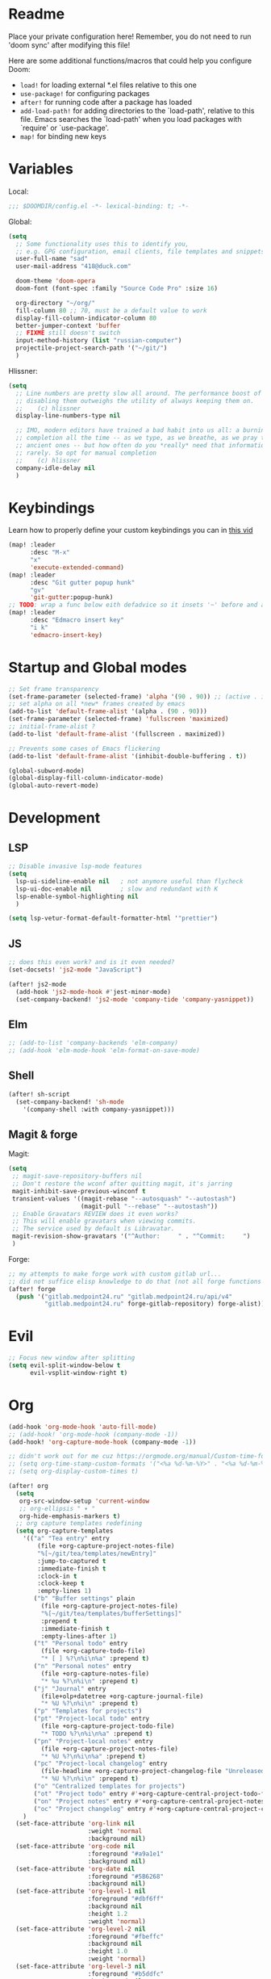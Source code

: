 #+STARTUP: hideblocks overview

* Readme
Place your private configuration here! Remember, you do not need to run 'doom
sync' after modifying this file!

Here are some additional functions/macros that could help you configure Doom:
- ~load!~ for loading external *.el files relative to this one
- ~use-package!~ for configuring packages
- ~after!~ for running code after a package has loaded
- ~add-load-path!~ for adding directories to the `load-path', relative to
  this file. Emacs searches the `load-path' when you load packages with
  `require' or `use-package'.
- ~map!~ for binding new keys

* Variables
Local:
#+begin_src emacs-lisp
;;; $DOOMDIR/config.el -*- lexical-binding: t; -*-
#+end_src

Global:
#+begin_src emacs-lisp
(setq
  ;; Some functionality uses this to identify you,
  ;; e.g. GPG configuration, email clients, file templates and snippets.
  user-full-name "sad"
  user-mail-address "418@duck.com"

  doom-theme 'doom-opera
  doom-font (font-spec :family "Source Code Pro" :size 16)

  org-directory "~/org/"
  fill-column 80 ;; 70, must be a default value to work
  display-fill-column-indicator-column 80
  better-jumper-context 'buffer
  ;; FIXME still doesn't switch
  input-method-history (list "russian-computer")
  projectile-project-search-path '("~/git/")
  )
#+end_src

Hlissner:
#+begin_src emacs-lisp
(setq
  ;; Line numbers are pretty slow all around. The performance boost of
  ;; disabling them outweighs the utility of always keeping them on.
  ;;    (c) hlissner
  display-line-numbers-type nil

  ;; IMO, modern editors have trained a bad habit into us all: a burning need for
  ;; completion all the time -- as we type, as we breathe, as we pray to the
  ;; ancient ones -- but how often do you *really* need that information? I say
  ;; rarely. So opt for manual completion
  ;;    (c) hlissner
  company-idle-delay nil
  )
#+end_src
* Keybindings
Learn how to properly define your custom keybindings you can in [[https://www.youtube.com/watch?v=QRmKpqDP5yE&list=PLhXZp00uXBk4np17N39WvB80zgxlZfVwj&index=28][this vid]]

#+begin_src emacs-lisp
(map! :leader
      :desc "M-x"
      "x"
      'execute-extended-command)
(map! :leader
      :desc "Git gutter popup hunk"
      "gv"
      'git-gutter:popup-hunk)
;; TODO: wrap a func below eith defadvice so it insets '~' before and after
(map! :leader
      :desc "Edmacro insert key"
      "i k"
      'edmacro-insert-key)
#+end_src
* Startup and Global modes
#+begin_src emacs-lisp
;; Set frame transparency
(set-frame-parameter (selected-frame) 'alpha '(90 . 90)) ;; (active . inactive)
;; set alpha on all *new* frames created by emacs
(add-to-list 'default-frame-alist '(alpha . (90 . 90)))
(set-frame-parameter (selected-frame) 'fullscreen 'maximized)
;; initial-frame-alist ?
(add-to-list 'default-frame-alist '(fullscreen . maximized))

;; Prevents some cases of Emacs flickering
(add-to-list 'default-frame-alist '(inhibit-double-buffering . t))

(global-subword-mode)
(global-display-fill-column-indicator-mode)
(global-auto-revert-mode)
#+end_src


* Development
** LSP
#+begin_src emacs-lisp
;; Disable invasive lsp-mode features
(setq
  lsp-ui-sideline-enable nil   ; not anymore useful than flycheck
  lsp-ui-doc-enable nil        ; slow and redundant with K
  lsp-enable-symbol-highlighting nil
  )

(setq lsp-vetur-format-default-formatter-html '"prettier")
#+end_src

** JS
#+begin_src emacs-lisp
;; does this even work? and is it even needed?
(set-docsets! 'js2-mode "JavaScript")

(after! js2-mode
  (add-hook 'js2-mode-hook #'jest-minor-mode)
  (set-company-backend! 'js2-mode 'company-tide 'company-yasnippet))
#+end_src
** Elm
#+begin_src emacs-lisp
;; (add-to-list 'company-backends 'elm-company)
;; (add-hook 'elm-mode-hook 'elm-format-on-save-mode)
#+end_src
** Shell
#+begin_src emacs-lisp
(after! sh-script
  (set-company-backend! 'sh-mode
    '(company-shell :with company-yasnippet)))
#+end_src
** Magit & forge
Magit:
#+begin_src emacs-lisp
(setq
 ;; magit-save-repository-buffers nil
 ;; Don't restore the wconf after quitting magit, it's jarring
 magit-inhibit-save-previous-winconf t
 transient-values '((magit-rebase "--autosquash" "--autostash")
                    (magit-pull "--rebase" "--autostash"))
 ;; Enable Gravatars REVIEW does it even works?
 ;; This will enable gravatars when viewing commits.
 ;; The service used by default is Libravatar.
 magit-revision-show-gravatars '("^Author:     " . "^Commit:     ")
 )
#+end_src

Forge:
#+begin_src emacs-lisp
;; my attempts to make forge work with custom gitlab url...
;; did not suffice elisp knowledge to do that (not all forge functions were working..)
(after! forge
  (push '("gitlab.medpoint24.ru" "gitlab.medpoint24.ru/api/v4"
          "gitlab.medpoint24.ru" forge-gitlab-repository) forge-alist))
#+end_src

* Evil
#+begin_src emacs-lisp
;; Focus new window after splitting
(setq evil-split-window-below t
      evil-vsplit-window-right t)
#+end_src

* Org
#+begin_src emacs-lisp
(add-hook 'org-mode-hook 'auto-fill-mode)
;; (add-hook! 'org-mode-hook (company-mode -1))
(add-hook! 'org-capture-mode-hook (company-mode -1))

;; didn't work out for me cuz https://orgmode.org/manual/Custom-time-format.html
;; (setq org-time-stamp-custom-formats '("<%a %d-%m-%Y>" . "<%a %d-%m-%Y %H:%M>"))
;; (setq org-display-custom-times t)

(after! org
  (setq
   org-src-window-setup 'current-window
   ;; org-ellipsis " ▾ "
   org-hide-emphasis-markers t)
  ;; org capture templates redefining
  (setq org-capture-templates
    '(("a" "Tea entry" entry
        (file +org-capture-project-notes-file)
        "%[~/git/tea/templates/newEntry]"
        :jump-to-captured t
        :immediate-finish t
        :clock-in t
        :clock-keep t
        :empty-lines 1)
       ("b" "Buffer settings" plain
         (file +org-capture-project-notes-file)
         "%[~/git/tea/templates/bufferSettings]"
         :prepend t
         :immediate-finish t
         :empty-lines-after 1)
       ("t" "Personal todo" entry
         (file +org-capture-todo-file)
         "* [ ] %?\n%i\n%a" :prepend t)
       ("n" "Personal notes" entry
         (file +org-capture-notes-file)
         "* %u %?\n%i\n" :prepend t)
       ("j" "Journal" entry
         (file+olp+datetree +org-capture-journal-file)
         "* %U %?\n%i\n" :prepend t)
       ("p" "Templates for projects")
       ("pt" "Project-local todo" entry
         (file +org-capture-project-todo-file)
         "* TODO %?\n%i\n%a" :prepend t)
       ("pn" "Project-local notes" entry
         (file +org-capture-project-notes-file)
         "* %U %?\n%i\n%a" :prepend t)
       ("pc" "Project-local changelog" entry
         (file-headline +org-capture-project-changelog-file "Unreleased")
         "* %U %?\n%i\n" :prepend t)
       ("o" "Centralized templates for projects")
       ("ot" "Project todo" entry #'+org-capture-central-project-todo-file "* TODO %?\n %i\n " :heading "Tasks" :prepend nil)
       ("on" "Project notes" entry #'+org-capture-central-project-notes-file "* %U %?\n %i\n " :heading "Notes" :prepend t)
       ("oc" "Project changelog" entry #'+org-capture-central-project-changelog-file "* %U %?\n %i\n" :heading "Changelog" :prepend t))
    )
  (set-face-attribute 'org-link nil
                      :weight 'normal
                      :background nil)
  (set-face-attribute 'org-code nil
                      :foreground "#a9a1e1"
                      :background nil)
  (set-face-attribute 'org-date nil
                      :foreground "#5B6268"
                      :background nil)
  (set-face-attribute 'org-level-1 nil
                      :foreground "#dbf6ff"
                      :background nil
                      :height 1.2
                      :weight 'normal)
  (set-face-attribute 'org-level-2 nil
                      :foreground "#fbeffc"
                      :background nil
                      :height 1.0
                      :weight 'normal)
  (set-face-attribute 'org-level-3 nil
                      :foreground "#b5ddfc"
                      :background nil
                      :height 1.0
                      :weight 'normal)
  (set-face-attribute 'org-level-4 nil
                      :foreground "#faccfc"
                      :background nil
                      :height 1.0
                      :weight 'normal)
  (set-face-attribute 'org-level-5 nil
                      :weight 'normal)
  (set-face-attribute 'org-level-6 nil
                      :weight 'normal)
  (set-face-attribute 'org-document-title nil
                      :foreground "SlateGray1"
                      :background nil
                      :height 1.75
                      :weight 'bold))

;; org-mode agenda options
;; TODO: how to do it with evil embrace?
;; now after typing 'C-c C-,' u will will get a new option to chose from
(after! org (add-to-list 'org-structure-template-alist
             '("el" . "src emacs-lisp\n")))

#+end_src

** Org journal
#+begin_src emacs-lisp
;; journal setup
(setq
  org-journal-date-prefix "#+TITLE: "
  org-journal-time-prefix "* "
  org-journal-date-format "%a, %d-%m-%Y"
  org-journal-file-format "%Y-%m-%d.org")

#+end_src
* Treemacs
#+begin_src emacs-lisp
;; colors for treemacs icons
(after! treemacs
  (treemacs-follow-mode)
  (setq doom-themes-treemacs-theme "doom-colors"
        treemacs-space-between-root-nodes      nil ;; t
        treemacs-width                         32  ;; 35
        ))
;; If you still want the default icons, this works for me
;; (after! (doom-themes treemacs)
;;   (setq doom-themes-treemacs-theme "Default"))
#+end_src

* Emacs everywhere
#+begin_src emacs-lisp
;; :app everywhere FIXME: throws error when first loading
(after! emacs-everywhere
  ;; Easier to match with a bspwm rule:
  ;;   bspc rule -a 'Emacs:emacs-everywhere' state=floating sticky=on
  (setq emacs-everywhere-frame-name-format "emacs-anywhere")

  ;; The modeline is not useful to me in the popup window. It looks much nicer
  ;; to hide it.
  (remove-hook 'emacs-everywhere-init-hooks #'hide-mode-line-mode)

  ;; Semi-center it over the target window, rather than at the cursor position
  ;; (which could be anywhere).
  (defadvice! center-emacs-everywhere-in-origin-window (frame window-info)
    :override #'emacs-everywhere-set-frame-position
    (cl-destructuring-bind (x y width height)
        (emacs-everywhere-window-geometry window-info)
      (set-frame-position frame
                          (+ x (/ width 2) (- (/ width 2)))
                          (+ y (/ height 2))))))
#+end_src
* Doom dashboard
#+begin_src emacs-lisp
;; (setq fancy-splash-image (concat doom-private-dir "splash.png"))
;; Hide the menu for as minimalistic a startup screen as possible.
(remove-hook '+doom-dashboard-functions #'doom-dashboard-widget-shortmenu)

;; TODO: how to redefine it without last function? so i don't see link for github
;; (setq +doom-dashboard-functions
;;       (doom-dashboard-widget-banner
;;        doom-dashboard-widget-loaded)
;;       )
#+end_src

* EXWM
:PROPERTIES:
:header-args: :mkdirp yes
:header-args:sh: :tangle-mode (identity #o555)
:header-args:conf: :tangle-mode (identity #o555)
:END:

- [ ] find out how to setup same [[https://github.com/daviwil/dotfiles/blob/bf4bac536598894679b4496e8c265953efc29a26/Desktop.org#system-settings][sys-settings]] file to store my background img in
- [ ] solve problems with vertical syncing
- [ ] setup [[https://github.com/syncthing/syncthing][syncthing]] & =syncthing-gtk=
- [ ] setup =dunst=
- [ ] setup [[https://snapcraft.io/telega][telega]] (telegramm emacs client)
- [ ] write a hook that will force 'line' mode when leaving any qutebrowser
  buffer
- [ ] check qutebrowser custom themes / content.user_stylesheets variable +
  check custom fonts setup (they all r in =fonts.web.*= variables)

** Prerequisites
- =xmodmap= for rebinding caps to ctrl
- =feh= for background
- amixer, brightnesctl, scrot, slock, upower, TLP, playerctl - for
  =desktop-environment= to work (prob not all pkgs will b needed, check [[file:README.org::*desktop-environment \[\[https://github.com/DamienCassou/desktop-environment\]\[#docs\]\]][here]])
- [[http://jonls.dk/redshift/][redshift]] - nightlight

** TODO Desktop Entry
todo: the file linking to usr/share/xsessions file isn't working
#+begin_src shell :tangle ./exwm/exwm.desktop
[Desktop Entry]
Name=exwm
Exec=sh ~/.doom.d/exwm/init.sh
TryExec=sh
Type=Application
X-LightDM-DesktopName=exwm
DesktopNames=exwm
#+end_src
** Launch script
#+begin_src shell :tangle ./exwm/init.sh :shebang #!/bin/sh
. ~/.profile              # Source .profile for common environment vars
xhost +SI:localuser:$USER # Disable access control for the current user
xsettingsd &              # Run xsettingsd to progagate font and theme settings
xset -b                   # Turn off the system bell
xss-lock -- slock &       # Enable screen locking on suspend
xset r rate 200 60 # Set keyboard repeat rate.

# Make Java applications aware this is a non-reparenting window manager.
export _JAVA_AWT_WM_NONREPARENTING=1

# run the screen compositor
picom & # new name for 'compton'

# -mm -- maximise emacs window on startup
exec dbus-launch --exit-with-session emacs -mm --debug-init --use-exwm
#+end_src
** Xmodmap setup (Ctrl to Caps)
#+begin_src sh :tangle ./exwm/Xmodmap
clear lock
clear control
keycode 66 = Control_L
add control = Control_L
add Lock = Control_R
#+end_src
** desktop.el
Include =desktop.el= (enable exwm) if:
#+begin_src emacs-lisp
(setq dw/exwm-enabled (and (eq window-system 'x)
                           (seq-contains command-line-args "--use-exwm")))

(when dw/exwm-enabled
  (load "~/.doom.d/exwm/desktop.el"))
#+end_src
*** Prerequisites
#+begin_src emacs-lisp :tangle ~/.doom.d/exwm/desktop.el
;; (require 'exwm)
(require 'exwm-systemtray)
;; (setq exwm-systemtray-height 32)
(exwm-systemtray-enable)
;; For multimonitor setup:
;; (require 'exwm-randr)
;; (exwm-randr-enable)

;; using xim input
(require 'exwm-xim)
(exwm-xim-enable)
(push ?\C-\\ exwm-input-prefix-keys)   ;; use Ctrl + \ to switch input method
#+end_src
*** Window Management
#+begin_src emacs-lisp :tangle ~/.doom.d/exwm/desktop.el
;; Annoying focus issues
(setq mouse-autoselect-window nil
      focus-follows-mouse t
      exwm-workspace-warp-cursor t
      exwm-workspace-number 5
      ;exwm-workspace-minibuffer-position 'bottom
      exwm-workspace-display-echo-area-timeout 5)

;; update buffer names of opened windows whenever 2 windows with same
;; name appear (like Opera & Opera<1> - u gonna see that)
(add-hook 'exwm-update-class-hook
          (lambda ()
            (exwm-workspace-rename-buffer exwm-class-name)))

;; TODO: cut title if it's too long
(add-hook 'exwm-update-title-hook
          (lambda ()
            (pcase exwm-class-name
              ("qutebrowser" (exwm-workspace-rename-buffer (format "Qutebrowser: %s" exwm-title))))))

(exwm-enable)
#+end_src
*** Helper Functions
#+begin_src emacs-lisp :tangle ~/.doom.d/exwm/desktop.el
(defun exwm/run-in-background (command)
  (let ((command-parts (split-string command "[ ]+")))
    (apply #'call-process `(,(car command-parts) nil 0 nil ,@(cdr command-parts)))))

(defun exwm/bind-function (key invocation &rest bindings)
  "Bind KEYs to FUNCTIONs globally"
  (while key
    (exwm-input-set-key (kbd key)
                        `(lambda ()
                           (interactive)
                           (funcall ',invocation)))
    (setq key (pop bindings)
          invocation (pop bindings))))

(defun exwm/bind-command (key command &rest bindings)
  "Bind KEYs to COMMANDs globally"
  (while key
    (exwm-input-set-key (kbd key)
                        `(lambda ()
                           (interactive)
                           (exwm/run-in-background ,command)))
    (setq key (pop bindings)
          command (pop bindings))))
#+end_src
*** Configuration
#+begin_src emacs-lisp :tangle ~/.doom.d/exwm/desktop.el
(defun efs/exwm-init-hook ()
  ;; Launch Telega in workspace 0 if we've logged in before
  ;; (exwm-workspace-switch-create 0)
  ;; (when (file-exists-p "~/.telega/db.sqlite")
  ;;   (telega nil))

  (exwm-workspace-switch-create 1)
  ;; (eshell) ;; Open eshell by default

  ;; Launch apps that will run in the background:
  ;; (exwm/run-in-background "dunst")
  (exwm/run-in-background "nm-applet") ;; - network-manager system tray icons
  ;; (exwm/run-in-background "syncthing-gtk --minimized")
  (exwm/run-in-background "redshift -l 55.751244:37.618423 -t 6500:3500")
  )

(defun dw/setup-window-by-class ()
  (interactive)
  (pcase exwm-class-name
    ("Emacs" (call-interactively #'exwm-input-toggle-keyboard))
    ;; ??? ("Xephyr" (call-interactively #'exwm-input-toggle-keyboard))
    ("discord" (exwm-workspace-move-window 3))
    ("qutebrowser" (exwm-workspace-move-window 2))
    ("mpv" (exwm-floating-toggle-floating)
     (dw/exwm-floating-toggle-pinned))
    ;; ??? ("gsi" (exwm-input-toggle-keyboard))
    )
  )

;; Do some post-init setup
(add-hook 'exwm-init-hook #'efs/exwm-init-hook)

;; Manipulate windows as they're created
(add-hook 'exwm-manage-finish-hook
          (lambda ()
            ;; Hide the modeline on all X windows
            ;; (exwm-layout-hide-mode-line)))
            ;; Send the window where it belongs
            (dw/setup-window-by-class)))

;; Hide the modeline on all floating windows
(add-hook 'exwm-floating-setup-hook
          (lambda ()
            (exwm-layout-hide-mode-line)))
#+end_src
*** TODO Desktop Configuration
#+begin_src emacs-lisp :tangle ~/.doom.d/exwm/desktop.el
(defun dw/run-xmodmap ()
  (interactive)
  (start-process-shell-command "xmodmap" nil "xmodmap ~/.doom.d/exwm/Xmodmap"))

(defun dw/update-wallpapers ()
  (interactive)
  (start-process-shell-command
   "feh" nil "feh --bg-scale ~/Pictures/xXfymMYfBFM.jpg"))

;; (setq dw/panel-process nil)
;; (defun dw/kill-panel ()
;;   (interactive)
;;   (when dw/panel-process
;;     (ignore-errors
;;       (kill-process dw/panel-process)))
;;   (setq dw/panel-process nil))

;; (defun dw/start-panel ()
;;   (interactive)
;;   (dw/kill-panel)
;;   (setq dw/panel-process (start-process-shell-command "polybar" nil "polybar panel")))

(defun dw/configure-desktop ()
  (interactive)
    (dw/run-xmodmap)
    (run-at-time "2 sec" nil (lambda () (dw/update-wallpapers))))

(defun dw/on-exwm-init ()
  (dw/configure-desktop)
  ;; (dw/start-panel)
  )

(add-hook 'exwm-init-hook #'dw/on-exwm-init)
#+end_src
*** TODO Panel
*** Kbds
#+begin_src emacs-lisp :tangle ~/.doom.d/exwm/desktop.el
;; These keys should always pass through to Emacs (in line-mode)
(setq exwm-input-prefix-keys
      '(?\C-x
        ?\C-h
        ?\ ;; spc??
        ?\M-x
        ?\M-`
        ?\M-&
        ?\M-:
        ?\C-\M-j ;; buffer list
        ;; ?\C-\M-k  ;; Browser list
        ;; ?\C-\M-n  ;; Next workspace
        ;; ?\C-\M-'  ;; Popper toggle
        ?\C-\ ;; ctrl + space
        ;; ?\C-\;
        ))

;; Ctrl+Q will enable the next key to be sent directly to the window
(define-key exwm-mode-map [?\C-q] 'exwm-input-send-next-key)

;; (defun exwm/run-qute ()
;;   (exwm/run-in-background "qutebrowser")
;;   (exwm-workspace-switch-create 2))

;; (exwm/bind-function
;;  "s-o" 'exwm/run-qute
;;  "s-q" 'kill-buffer)

(exwm/bind-command
 "s-p" "playerctl play-pause"
 "s-[" "playerctl previous"
 "s-]" "playerctl next")

(desktop-environment-mode)
(setq desktop-environment-brightness-small-increment "2%+"
      desktop-environment-brightness-small-decrement "2%-"
      desktop-environment-brightness-normal-increment "5%+"
      desktop-environment-brightness-normal-decrement "5%-"
      desktop-environment-screenshot-command "flameshot gui"
      )

;; set up global key bindings. These always work, no matter the input state.
;; keep in mind that changing this list after EXWM initializes has no effect.
(setq exwm-input-global-keys
      `(
        ;; reset to line-mode (C-c C-k switches to char-mode via
        ;; exwm-input-release-keyboard
        ([?\s-\C-r] . exwm-reset)
        ;; ([?\s-r] . exwm-reset)

        ;; Move between windows
        ;; ([?\s-h] . windmove-left)
        ;; ([?\s-l] . windmove-right)
        ;; ([?\s-k] . windmove-up)
        ;; ([?\s-j] . windmove-down)

        ([?\s-w] . exwm-workspace-switch)

        ;; Bind "s-<f2>" to "slock", a simple X display locker.
        ([s-f2] . (lambda ()
                    (interactive)
                    (start-process "" nil "/usr/bin/slock")))

        ;; Launch applications via chell command
        ([?\s-o] . (lambda (command)
                     (interactive (list (read-shell-command "$ ")))
                     (start-process-shell-command command nil command)))

        ([?\s-i] . exwm-input-toggle-keyboard)
        ([?\s-e] . dired-jump)
        ([?\s-E] . (lambda () (interactive) (dired "~")))
        ([?\s-Q] . (lambda () (interactive) (kill-buffer)))
        ([?\s-`] . (lambda () (interactive) (exwm-workspace-switch-create 0)))
        ,@(mapcar (lambda (i)
                    `(,(kbd (format "s-%d" i)) .
                      (lambda ()
                        (interactive)
                        (exwm-workspace-switch-create ,i))))
                  (number-sequence 0 9))))

(exwm-input-set-key (kbd "<s-return>") 'vterm)
;; TODO: write my own .desktop files finder that will be compatible with
;; vertico
;; You might therefore be interested in this link:
;; https://www.mattduck.com/emacs-fuzzy-launcher.html
;; (exwm-input-set-key (kbd "s-SPC") 'app-launcher-run-app)
(exwm-input-set-key (kbd "s-f") 'exwm-layout-toggle-fullscreen)
#+end_src
** Qutebrowser
[[https://github.com/qutebrowser/qutebrowser][Qutebrowser]] is a great keyboard-centric browser which uses the Chromium
rendering engine via QT 5's WebEngine component. I've configured it to act more
like Vimb for window-per-tab behavior that integrates well into Emacs. One thing
I like about this browser is that it does a much better job of remembering what
windows you had open when it exits so that you can maintain your session more
easily. I also like that when you reopen a tab/window, the history of that
window is still present.

#+begin_comment
I assume not once you will b in need to edit ~hints.selectors~ variable (search
for its documentation [[qute://help/settings.html][here]]), which contains list of all elements hints will
appear on.
#+end_comment

#+begin_src python :tangle ~/.config/qutebrowser/config.py :noweb yes
# Open every tab as a new window, Vimb style
# c.tabs.tabs_are_windows = True
c.tabs.show = "multiple"
c.tabs.last_close = "close"

c.auto_save.session = True
c.scrolling.smooth = True
c.session.lazy_restore = True
c.content.autoplay = False
c.content.pdfjs = True
c.content.plugins = True # why is it false by default?
c.completion.use_best_match = True
c.hints.find_implementation = "javascript" # better but slower?

# Scale pages and UI better for hidpi
c.qt.highdpi = True
c.fonts.hints = "10pt monospace"

# Better default fonts
c.fonts.web.family.standard = "Bitstream Vera Sans"
c.fonts.web.family.serif = "Bitstream Vera Serif"
c.fonts.web.family.sans_serif = "Bitstream Vera Sans"
c.fonts.web.family.fixed = "Fira Mono"
c.fonts.statusbar = "Cantarell"

# Use dark mode where possible
c.colors.webpage.preferred_color_scheme = "dark"
c.colors.webpage.darkmode.enabled = True
c.colors.webpage.darkmode.policy.images = "never"
# c.colors.webpage.bg = "black"

# Automatically turn on insert mode when a loaded page focuses a text field
c.input.insert_mode.auto_load = True

# Edit fields in Emacs with Ctrl+E
c.editor.command = ["emacsclient", "+{line}:{column}", "{file}"]

# Make Ctrl+g quit everything like in Emacs
config.bind('<Ctrl-g>', 'leave-mode', mode='insert')
config.bind('<Ctrl-g>', 'leave-mode', mode='command')
config.bind('<Ctrl-g>', 'leave-mode', mode='prompt')
config.bind('<Ctrl-g>', 'leave-mode', mode='hint')

# config.bind('v', 'spawn ~/.dotfiles/bin/umpv {url}')
# config.bind('V', 'hint links spawn ~/.dotfiles/bin/umpv {hint-url}')

config.bind('sr', 'config-source')

# Tweak some keybindings
config.bind('<Ctrl-e>', 'scroll down')
config.bind('<Ctrl-y>', 'scroll up')
# config.unbind('d') # Don't close window on lower-case 'd'

# promt mode
config.bind('<Ctrl-p>',       'prompt-item-focus prev', mode='prompt')
config.bind('<Ctrl-n>',       'prompt-item-focus next', mode='prompt')
# config.bind('n',              'prompt-accept no',       mode='prompt')
# config.bind('y',              'prompt-accept yes',      mode='prompt')

# Vim-style movement keys in command mode
config.bind('<Ctrl-j>', 'completion-item-focus --history next', mode='command')
config.bind('<Ctrl-k>', 'completion-item-focus --history prev', mode='command')

# More binding hints here: https://gitlab.com/Kaligule/qutebrowser-emacs-config/blob/master/config.py

# Load the autoconfig file (quteconfig.py)
config.load_autoconfig()

#+end_src
* Other setting
#+begin_src emacs-lisp
(add-hook 'markdown-mode-hook 'auto-fill-mode)
#+end_src

